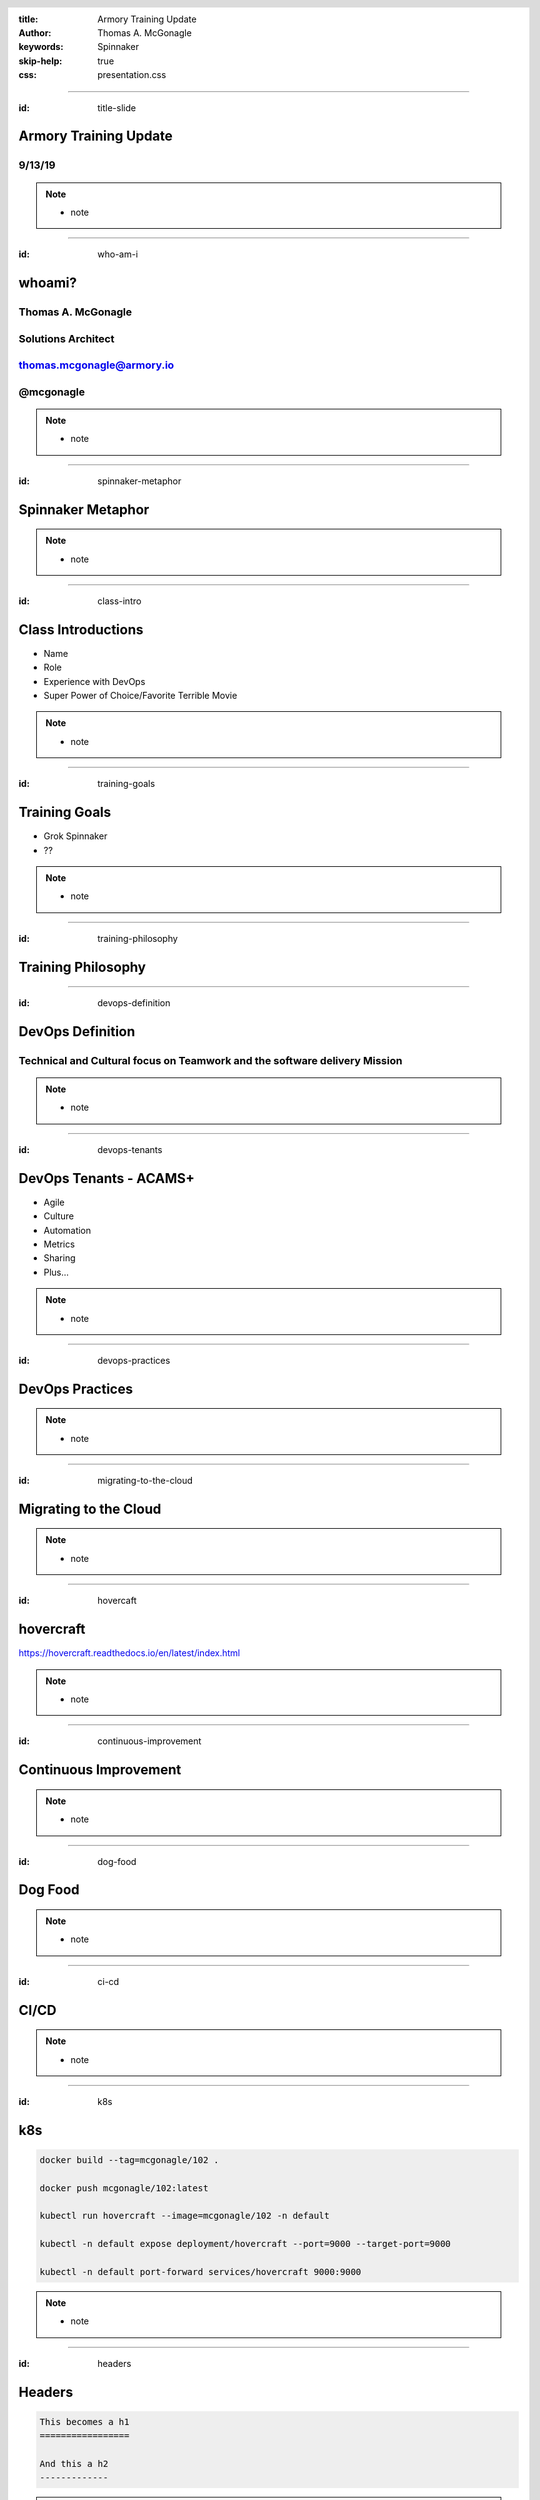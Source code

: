 :title: Armory Training Update
:author: Thomas A. McGonagle
:keywords: Spinnaker
:skip-help: true
:css: presentation.css

.. header::
    .. image:: images/Armory_logo.gif 
        :height: 300px
        :width: 600px
        :align: center

.. footer::
    .. image:: images/spinnaker.png 
        :height: 75px
        :width: 90px
        :align: center
    

----

:id: title-slide

Armory Training Update 
======================
9/13/19
-------

.. note::

  * note

----

:id: who-am-i

whoami?
=======
Thomas A. McGonagle
-------------------
Solutions Architect
-------------------
thomas.mcgonagle@armory.io
--------------------------
@mcgonagle
----------


.. note::
  * note

----

:id: spinnaker-metaphor

Spinnaker Metaphor
========================

.. image:: images/waterworld.jpg 
    :height: 600px
    :width: 400px

.. note::
  * note

----

:id: class-intro

Class Introductions
===================

* Name

* Role

* Experience with DevOps

* Super Power of Choice/Favorite Terrible Movie

.. note::

  * note

----

:id: training-goals

Training Goals
==============

* Grok Spinnaker

* ??

.. image:: images/grok.png
    :height: 300px
    :width: 900px
    :align: right

.. note::

  * note

----

:id: training-philosophy

Training Philosophy
===================

.. image:: images/grampy.png 
    :height: 175px
    :width: 250px
    :align: left



.. image:: images/socrates.png 
    :height: 175px
    :width: 250px
    :align: right


----

:id: devops-definition

DevOps Definition
=================

Technical and **Cultural** focus on **Teamwork** and the software delivery **Mission** 
--------------------------------------------------------------------------------------

.. note::

    * note


----

:id: devops-tenants

DevOps Tenants - ACAMS+
=======================

* Agile
* Culture
* Automation
* Metrics
* Sharing
* Plus...

.. note::

    * note

----

:id: devops-practices

DevOps Practices
=======================

.. image:: images/devops_playbook.png 
    :height: 600px
    :width: 1200px
    :align: left

.. note::

    * note

----

:id: migrating-to-the-cloud

Migrating to the Cloud
======================

.. image:: images/migrating_to_the_cloud.png 
    :height: 640px
    :width: 1080px
    :align: center

.. note::

    * note

----

:id: hovercaft

hovercraft
==========

https://hovercraft.readthedocs.io/en/latest/index.html

.. note::

    * note

----

:id: continuous-improvement 

Continuous Improvement
======================

.. image:: https://www.planview.com/wp-content/uploads/2018/09/what-is-continuous-improvement-leankit.jpg
    :height: 600px
    :width: 1200px
    :align: center

.. note::

    * note

----

:id: dog-food

Dog Food
========

.. image:: https://images-na.ssl-images-amazon.com/images/I/81XPwF8NnAL._SL1500_.jpg
    :height: 600px
    :width: 800px
    :align: center

.. note::

    * note

----

:id: ci-cd

CI/CD
========

.. image:: https://www.talend.com/wp-content/uploads/DevOps-Talend-1.png
    :height: 600px
    :width: 1200px
    :align: center

.. note::

    * note

----

:id: k8s

k8s
===

.. code:: python

    docker build --tag=mcgonagle/102 .

    docker push mcgonagle/102:latest

    kubectl run hovercraft --image=mcgonagle/102 -n default

    kubectl -n default expose deployment/hovercraft --port=9000 --target-port=9000

    kubectl -n default port-forward services/hovercraft 9000:9000

.. note::

    * note

----

:id: headers

Headers
=======

.. code:: python
    
    This becomes a h1
    =================

    And this a h2
    -------------

.. note::

    * note

----

:id: bullets

bullets
=======

.. code:: python

    * Bullet 1

        * Bullet 1.1

    * Bullet 2

    * Bullet 3

.. note::

    * note

----

:id: lists

lists
=======

.. code:: python

    1. Item 1

        1.1. Item 1.1

    2. Item 2

    3. Item 3

.. note::

    * note

----

:id: images

images
======

.. code:: python

    .. image:: path/to/image.png
        :height: 600px
        :width: 800px

.. note::

    * note

----

:id: questions

Questions?
==========

Presentation available at: https://github.com/mcgonagle/102

.. note::

    * note